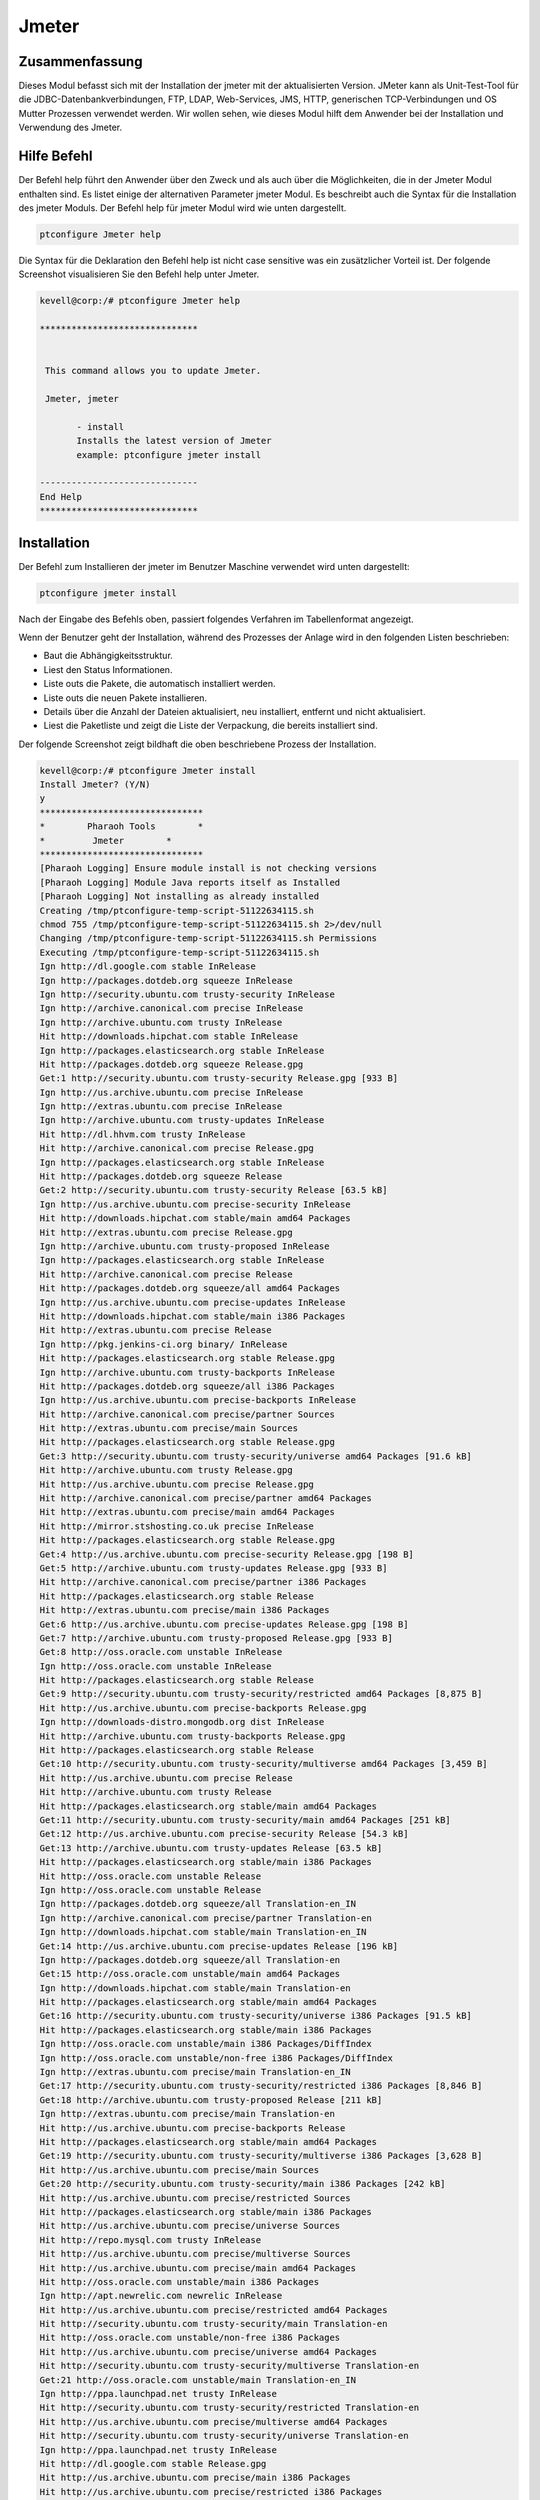 =======
Jmeter
=======

Zusammenfassung
----------------------

Dieses Modul befasst sich mit der Installation der jmeter mit der aktualisierten Version. JMeter kann als Unit-Test-Tool für die JDBC-Datenbankverbindungen, FTP, LDAP, Web-Services, JMS, HTTP, generischen TCP-Verbindungen und OS Mutter Prozessen verwendet werden. Wir wollen sehen, wie dieses Modul hilft dem Anwender bei der Installation und Verwendung des Jmeter.

Hilfe Befehl
---------------------

Der Befehl help führt den Anwender über den Zweck und als auch über die Möglichkeiten, die in der Jmeter Modul enthalten sind. Es listet einige der alternativen Parameter jmeter Modul. Es beschreibt auch die Syntax für die Installation des jmeter Moduls. Der Befehl help für jmeter Modul wird wie unten dargestellt.

.. code-block:: bash

		ptconfigure Jmeter help


Die Syntax für die Deklaration den Befehl help ist nicht case sensitive was ein zusätzlicher Vorteil ist. Der folgende Screenshot visualisieren Sie den Befehl help unter Jmeter.

.. code-block:: bash

 kevell@corp:/# ptconfigure Jmeter help

 ******************************


  This command allows you to update Jmeter.

  Jmeter, jmeter

        - install
        Installs the latest version of Jmeter
        example: ptconfigure jmeter install

 ------------------------------
 End Help
 ******************************

Installation
----------------

Der Befehl zum Installieren der jmeter im Benutzer Maschine verwendet wird unten dargestellt:

.. code-block:: bash

		ptconfigure jmeter install

Nach der Eingabe des Befehls oben, passiert folgendes Verfahren im Tabellenformat angezeigt.

.. cssclass:: table-bordered


 +----------------------+-------------------------------------+--------------+----------------------------------------------+
 | Parameters           | Alternative Parameter               | Optionen     | Kommentare                                   |
 +======================+=====================================+==============+==============================================+
 |Install Jmeter? (Y/N) | anstelle von jmeter, wir verwenden  | Y(Yes)       | Wenn der Benutzer wünschen, den              |
 |                      | können, Jmeter also.                |              | Installationsprozess können sie als Eingangs |
 |                      |                                     |              | gehen Y.                                     |
 +----------------------+-------------------------------------+--------------+----------------------------------------------+
 |Install Jmeter? (Y/N) | anstelle von jmeter, wir verwenden  | N(No)        | Wenn der Benutzer wünschen, den              |
 |                      | können, Jmeter also.                |              | Installationsprozess können sie Eingabe als  |
 |                      |                                     |              | beendet N.|                                  |
 +----------------------+-------------------------------------+--------------+----------------------------------------------+


Wenn der Benutzer geht der Installation, während des Prozesses der Anlage wird in den folgenden Listen beschrieben:


* Baut die Abhängigkeitsstruktur.
* Liest den Status Informationen.
* Liste outs die Pakete, die automatisch installiert werden.
* Liste outs die neuen Pakete installieren.
* Details über die Anzahl der Dateien aktualisiert, neu installiert, entfernt und nicht aktualisiert.
* Liest die Paketliste und zeigt die Liste der Verpackung, die bereits installiert sind.


Der folgende Screenshot zeigt bildhaft die oben beschriebene Prozess der Installation.

.. code-block:: bash

 kevell@corp:/# ptconfigure Jmeter install
 Install Jmeter? (Y/N) 
 y
 *******************************
 *        Pharaoh Tools        *
 *         Jmeter        *
 *******************************
 [Pharaoh Logging] Ensure module install is not checking versions
 [Pharaoh Logging] Module Java reports itself as Installed
 [Pharaoh Logging] Not installing as already installed
 Creating /tmp/ptconfigure-temp-script-51122634115.sh
 chmod 755 /tmp/ptconfigure-temp-script-51122634115.sh 2>/dev/null
 Changing /tmp/ptconfigure-temp-script-51122634115.sh Permissions
 Executing /tmp/ptconfigure-temp-script-51122634115.sh
 Ign http://dl.google.com stable InRelease
 Ign http://packages.dotdeb.org squeeze InRelease
 Ign http://security.ubuntu.com trusty-security InRelease
 Ign http://archive.canonical.com precise InRelease
 Ign http://archive.ubuntu.com trusty InRelease
 Hit http://downloads.hipchat.com stable InRelease
 Ign http://packages.elasticsearch.org stable InRelease
 Hit http://packages.dotdeb.org squeeze Release.gpg
 Get:1 http://security.ubuntu.com trusty-security Release.gpg [933 B]
 Ign http://us.archive.ubuntu.com precise InRelease
 Ign http://extras.ubuntu.com precise InRelease
 Ign http://archive.ubuntu.com trusty-updates InRelease
 Hit http://dl.hhvm.com trusty InRelease
 Hit http://archive.canonical.com precise Release.gpg
 Ign http://packages.elasticsearch.org stable InRelease
 Hit http://packages.dotdeb.org squeeze Release
 Get:2 http://security.ubuntu.com trusty-security Release [63.5 kB]
 Ign http://us.archive.ubuntu.com precise-security InRelease
 Hit http://downloads.hipchat.com stable/main amd64 Packages
 Hit http://extras.ubuntu.com precise Release.gpg
 Ign http://archive.ubuntu.com trusty-proposed InRelease
 Ign http://packages.elasticsearch.org stable InRelease
 Hit http://archive.canonical.com precise Release
 Hit http://packages.dotdeb.org squeeze/all amd64 Packages
 Ign http://us.archive.ubuntu.com precise-updates InRelease
 Hit http://downloads.hipchat.com stable/main i386 Packages
 Hit http://extras.ubuntu.com precise Release
 Ign http://pkg.jenkins-ci.org binary/ InRelease
 Hit http://packages.elasticsearch.org stable Release.gpg
 Ign http://archive.ubuntu.com trusty-backports InRelease
 Hit http://packages.dotdeb.org squeeze/all i386 Packages
 Ign http://us.archive.ubuntu.com precise-backports InRelease
 Hit http://archive.canonical.com precise/partner Sources
 Hit http://extras.ubuntu.com precise/main Sources
 Hit http://packages.elasticsearch.org stable Release.gpg
 Get:3 http://security.ubuntu.com trusty-security/universe amd64 Packages [91.6 kB]
 Hit http://archive.ubuntu.com trusty Release.gpg
 Hit http://us.archive.ubuntu.com precise Release.gpg
 Hit http://archive.canonical.com precise/partner amd64 Packages
 Hit http://extras.ubuntu.com precise/main amd64 Packages
 Hit http://mirror.stshosting.co.uk precise InRelease
 Hit http://packages.elasticsearch.org stable Release.gpg
 Get:4 http://us.archive.ubuntu.com precise-security Release.gpg [198 B]
 Get:5 http://archive.ubuntu.com trusty-updates Release.gpg [933 B]
 Hit http://archive.canonical.com precise/partner i386 Packages
 Hit http://packages.elasticsearch.org stable Release
 Hit http://extras.ubuntu.com precise/main i386 Packages
 Get:6 http://us.archive.ubuntu.com precise-updates Release.gpg [198 B]
 Get:7 http://archive.ubuntu.com trusty-proposed Release.gpg [933 B]
 Get:8 http://oss.oracle.com unstable InRelease
 Ign http://oss.oracle.com unstable InRelease
 Hit http://packages.elasticsearch.org stable Release
 Get:9 http://security.ubuntu.com trusty-security/restricted amd64 Packages [8,875 B]
 Hit http://us.archive.ubuntu.com precise-backports Release.gpg
 Ign http://downloads-distro.mongodb.org dist InRelease
 Hit http://archive.ubuntu.com trusty-backports Release.gpg
 Hit http://packages.elasticsearch.org stable Release
 Get:10 http://security.ubuntu.com trusty-security/multiverse amd64 Packages [3,459 B]
 Hit http://us.archive.ubuntu.com precise Release
 Hit http://archive.ubuntu.com trusty Release
 Hit http://packages.elasticsearch.org stable/main amd64 Packages
 Get:11 http://security.ubuntu.com trusty-security/main amd64 Packages [251 kB]
 Get:12 http://us.archive.ubuntu.com precise-security Release [54.3 kB]
 Get:13 http://archive.ubuntu.com trusty-updates Release [63.5 kB]
 Hit http://packages.elasticsearch.org stable/main i386 Packages
 Hit http://oss.oracle.com unstable Release
 Ign http://oss.oracle.com unstable Release
 Ign http://packages.dotdeb.org squeeze/all Translation-en_IN
 Ign http://archive.canonical.com precise/partner Translation-en
 Ign http://downloads.hipchat.com stable/main Translation-en_IN
 Get:14 http://us.archive.ubuntu.com precise-updates Release [196 kB]
 Ign http://packages.dotdeb.org squeeze/all Translation-en
 Get:15 http://oss.oracle.com unstable/main amd64 Packages
 Ign http://downloads.hipchat.com stable/main Translation-en
 Hit http://packages.elasticsearch.org stable/main amd64 Packages
 Get:16 http://security.ubuntu.com trusty-security/universe i386 Packages [91.5 kB]
 Hit http://packages.elasticsearch.org stable/main i386 Packages
 Ign http://oss.oracle.com unstable/main i386 Packages/DiffIndex
 Ign http://oss.oracle.com unstable/non-free i386 Packages/DiffIndex
 Ign http://extras.ubuntu.com precise/main Translation-en_IN
 Get:17 http://security.ubuntu.com trusty-security/restricted i386 Packages [8,846 B]
 Get:18 http://archive.ubuntu.com trusty-proposed Release [211 kB]
 Ign http://extras.ubuntu.com precise/main Translation-en
 Hit http://us.archive.ubuntu.com precise-backports Release
 Hit http://packages.elasticsearch.org stable/main amd64 Packages
 Get:19 http://security.ubuntu.com trusty-security/multiverse i386 Packages [3,628 B]
 Hit http://us.archive.ubuntu.com precise/main Sources
 Get:20 http://security.ubuntu.com trusty-security/main i386 Packages [242 kB]
 Hit http://us.archive.ubuntu.com precise/restricted Sources
 Hit http://packages.elasticsearch.org stable/main i386 Packages
 Hit http://us.archive.ubuntu.com precise/universe Sources
 Hit http://repo.mysql.com trusty InRelease
 Hit http://us.archive.ubuntu.com precise/multiverse Sources
 Hit http://us.archive.ubuntu.com precise/main amd64 Packages
 Hit http://oss.oracle.com unstable/main i386 Packages
 Ign http://apt.newrelic.com newrelic InRelease
 Hit http://us.archive.ubuntu.com precise/restricted amd64 Packages
 Hit http://security.ubuntu.com trusty-security/main Translation-en
 Hit http://oss.oracle.com unstable/non-free i386 Packages
 Hit http://us.archive.ubuntu.com precise/universe amd64 Packages
 Hit http://security.ubuntu.com trusty-security/multiverse Translation-en
 Get:21 http://oss.oracle.com unstable/main Translation-en_IN
 Ign http://ppa.launchpad.net trusty InRelease
 Hit http://security.ubuntu.com trusty-security/restricted Translation-en
 Hit http://us.archive.ubuntu.com precise/multiverse amd64 Packages
 Hit http://security.ubuntu.com trusty-security/universe Translation-en
 Ign http://ppa.launchpad.net trusty InRelease
 Hit http://dl.google.com stable Release.gpg
 Hit http://us.archive.ubuntu.com precise/main i386 Packages
 Hit http://us.archive.ubuntu.com precise/restricted i386 Packages
 Hit http://us.archive.ubuntu.com precise/universe i386 Packages
 Hit http://dl.hhvm.com trusty/main amd64 Packages
 Hit http://us.archive.ubuntu.com precise/multiverse i386 Packages
 Hit http://dl.hhvm.com trusty/main i386 Packages
 Hit http://archive.ubuntu.com trusty-backports Release
 Hit http://archive.ubuntu.com trusty/main Sources
 Hit http://us.archive.ubuntu.com precise/main Translation-en
 Hit http://archive.ubuntu.com trusty/universe Sources
 Hit http://archive.ubuntu.com trusty/restricted Sources
 Hit http://us.archive.ubuntu.com precise/multiverse Translation-en
 Hit http://archive.ubuntu.com trusty/multiverse Sources
 Get:22 http://www.apache.org 21x InRelease [3,167 B]
 Hit http://archive.ubuntu.com trusty/main amd64 Packages
 Hit http://us.archive.ubuntu.com precise/restricted Translation-en
 Hit http://archive.ubuntu.com trusty/universe amd64 Packages
 Hit http://pkg.jenkins-ci.org binary/ Release.gpg
 Hit http://archive.ubuntu.com trusty/restricted amd64 Packages
 Hit http://us.archive.ubuntu.com precise/universe Translation-en
 Hit http://archive.ubuntu.com trusty/multiverse amd64 Packages
 Get:23 http://us.archive.ubuntu.com precise-security/main Sources [125 kB]
 Hit http://archive.ubuntu.com trusty/main i386 Packages
 Hit http://mirror.stshosting.co.uk precise/main amd64 Packages
 Hit http://mirror.stshosting.co.uk precise/main i386 Packages
 Hit http://archive.ubuntu.com trusty/universe i386 Packages
 Hit http://archive.ubuntu.com trusty/restricted i386 Packages
 Ign http://packages.elasticsearch.org stable/main Translation-en_IN
 Hit http://archive.ubuntu.com trusty/multiverse i386 Packages
 Get:24 http://us.archive.ubuntu.com precise-security/restricted Sources [3,759 B]
 Err http://oss.oracle.com unstable/main amd64 Packages
   HttpError404
 Ign http://packages.elasticsearch.org stable/main Translation-en
 Get:25 http://us.archive.ubuntu.com precise-security/universe Sources [34.2 kB]
 Hit http://archive.ubuntu.com trusty/main Translation-en
 Err http://oss.oracle.com unstable/non-free amd64 Packages
   HttpError404
 Hit http://downloads-distro.mongodb.org dist Release.gpg
 Ign http://packages.elasticsearch.org stable/main Translation-en_IN
 Get:26 http://us.archive.ubuntu.com precise-security/multiverse Sources [1,815 B]
 Ign http://oss.oracle.com unstable/main Translation-en_IN
 Ign http://packages.elasticsearch.org stable/main Translation-en
 Hit http://archive.ubuntu.com trusty/multiverse Translation-en
 Get:27 http://us.archive.ubuntu.com precise-security/main amd64 Packages [492 kB]
 Ign http://oss.oracle.com unstable/main Translation-en
 Ign http://packages.elasticsearch.org stable/main Translation-en_IN
 Ign http://oss.oracle.com unstable/non-free Translation-en_IN
 Ign http://packages.elasticsearch.org stable/main Translation-en
 Hit http://archive.ubuntu.com trusty/restricted Translation-en
 Ign http://oss.oracle.com unstable/non-free Translation-en
 Hit http://archive.ubuntu.com trusty/universe Translation-en
 Get:28 http://archive.ubuntu.com trusty-updates/universe amd64 Packages [263 kB]
 Get:29 http://us.archive.ubuntu.com precise-security/restricted amd64 Packages [8,943 B]
 Hit http://repo.mysql.com trusty/mysql-5.6 Sources
 Hit http://repo.mysql.com trusty/mysql-5.6 amd64 Packages
 Get:30 http://us.archive.ubuntu.com precise-security/universe amd64 Packages [108 kB]
 Hit http://repo.mysql.com trusty/mysql-5.6 i386 Packages
 Get:31 http://archive.ubuntu.com trusty-updates/restricted amd64 Packages [9,238 B]
 Get:32 http://archive.ubuntu.com trusty-updates/multiverse amd64 Packages [11.7 kB]
 Get:33 http://us.archive.ubuntu.com precise-security/multiverse amd64 Packages [2,463 B]
 Get:34 http://us.archive.ubuntu.com precise-security/main i386 Packages [531 kB]
 Get:35 http://archive.ubuntu.com trusty-updates/main amd64 Packages [490 kB]
 Hit http://apt.newrelic.com newrelic Release.gpg
 Hit http://ppa.launchpad.net trusty Release.gpg
 Hit http://ppa.launchpad.net trusty Release.gpg
 Hit http://dl.google.com stable Release
 Hit http://pkg.jenkins-ci.org binary/ Release
 Get:36 http://www.apache.org 21x/main amd64 Packages [704 B]
 Get:37 http://www.apache.org 21x/main i386 Packages [704 B]
 Get:38 http://us.archive.ubuntu.com precise-security/restricted i386 Packages [8,939 B]
 Get:39 http://us.archive.ubuntu.com precise-security/universe i386 Packages [116 kB]
 Hit http://downloads-distro.mongodb.org dist Release
 Get:40 http://us.archive.ubuntu.com precise-security/multiverse i386 Packages [2,652 B]
 Hit http://us.archive.ubuntu.com precise-security/main Translation-en
 Hit http://us.archive.ubuntu.com precise-security/multiverse Translation-en
 Hit http://us.archive.ubuntu.com precise-security/restricted Translation-en
 Hit http://us.archive.ubuntu.com precise-security/universe Translation-en
 Get:41 http://us.archive.ubuntu.com precise-updates/main Sources [487 kB]
 Hit http://apt.newrelic.com newrelic Release
 Hit http://ppa.launchpad.net trusty Release
 Hit http://ppa.launchpad.net trusty Release
 Hit http://dl.google.com stable/main amd64 Packages
 Hit http://dl.google.com stable/main i386 Packages
 Get:42 http://archive.ubuntu.com trusty-updates/universe i386 Packages [264 kB]
 Hit http://pkg.jenkins-ci.org binary/ Packages
 Get:43 http://us.archive.ubuntu.com precise-updates/restricted Sources [7,981 B]
 Get:44 http://us.archive.ubuntu.com precise-updates/universe Sources [112 kB]
 Hit http://downloads-distro.mongodb.org dist/10gen amd64 Packages
 Hit http://downloads-distro.mongodb.org dist/10gen i386 Packages
 Get:45 http://archive.ubuntu.com trusty-updates/restricted i386 Packages [9,256 B]
 Get:46 http://us.archive.ubuntu.com precise-updates/multiverse Sources [9,417 B]
 Get:47 http://us.archive.ubuntu.com precise-updates/main amd64 Packages [884 kB]
 Get:48 http://archive.ubuntu.com trusty-updates/multiverse i386 Packages [11.9 kB]
 Get:49 http://archive.ubuntu.com trusty-updates/main i386 Packages [480 kB]
 Hit http://apt.newrelic.com newrelic/non-free amd64 Packages
 Hit http://apt.newrelic.com newrelic/non-free i386 Packages
 Hit http://ppa.launchpad.net trusty/main amd64 Packages
 Hit http://ppa.launchpad.net trusty/main i386 Packages
 Hit http://ppa.launchpad.net trusty/main Translation-en
 Hit http://ppa.launchpad.net trusty/main amd64 Packages
 Hit http://ppa.launchpad.net trusty/main i386 Packages
 Hit http://ppa.launchpad.net trusty/main Translation-en
 Hit http://archive.ubuntu.com trusty-updates/main Translation-en
 Hit http://archive.ubuntu.com trusty-updates/multiverse Translation-en
 Hit http://archive.ubuntu.com trusty-updates/restricted Translation-en
 Hit http://archive.ubuntu.com trusty-updates/universe Translation-en
 Get:50 http://archive.ubuntu.com trusty-proposed/universe amd64 Packages [31.1 kB]
 Get:51 http://archive.ubuntu.com trusty-proposed/restricted amd64 Packages [28 B]
 Get:52 http://archive.ubuntu.com trusty-proposed/multiverse amd64 Packages [28 B]
 Get:53 http://archive.ubuntu.com trusty-proposed/main amd64 Packages [161 kB]
 Get:54 http://us.archive.ubuntu.com precise-updates/restricted amd64 Packages [13.6 kB]
 Get:55 http://us.archive.ubuntu.com precise-updates/universe amd64 Packages [255 kB]
 Get:56 http://archive.ubuntu.com trusty-proposed/universe i386 Packages [31.1 kB]
 Get:57 http://archive.ubuntu.com trusty-proposed/restricted i386 Packages [28 B]
 Get:58 http://archive.ubuntu.com trusty-proposed/multiverse i386 Packages [28 B]
 Get:59 http://archive.ubuntu.com trusty-proposed/main i386 Packages [158 kB]
 Get:60 http://us.archive.ubuntu.com precise-updates/multiverse amd64 Packages [16.4 kB]
 Get:61 http://us.archive.ubuntu.com precise-updates/main i386 Packages [923 kB]
 Hit http://archive.ubuntu.com trusty-proposed/main Translation-en
 Hit http://archive.ubuntu.com trusty-proposed/multiverse Translation-en
 Hit http://archive.ubuntu.com trusty-proposed/restricted Translation-en
 Hit http://archive.ubuntu.com trusty-proposed/universe Translation-en
 Hit http://archive.ubuntu.com trusty-backports/universe amd64 Packages
 Hit http://archive.ubuntu.com trusty-backports/restricted amd64 Packages
 Hit http://archive.ubuntu.com trusty-backports/multiverse amd64 Packages
 Hit http://archive.ubuntu.com trusty-backports/main amd64 Packages
 Hit http://archive.ubuntu.com trusty-backports/universe i386 Packages
 Hit http://archive.ubuntu.com trusty-backports/restricted i386 Packages
 Hit http://archive.ubuntu.com trusty-backports/multiverse i386 Packages
 Hit http://archive.ubuntu.com trusty-backports/main i386 Packages
 Hit http://archive.ubuntu.com trusty-backports/main Translation-en
 Hit http://archive.ubuntu.com trusty-backports/multiverse Translation-en
 Hit http://archive.ubuntu.com trusty-backports/restricted Translation-en
 Hit http://archive.ubuntu.com trusty-backports/universe Translation-en
 Ign http://dl.hhvm.com trusty/main Translation-en_IN
 Ign http://dl.hhvm.com trusty/main Translation-en
 Ign http://archive.ubuntu.com trusty/main Translation-en_IN
 Ign http://archive.ubuntu.com trusty/multiverse Translation-en_IN
 Ign http://archive.ubuntu.com trusty/restricted Translation-en_IN
 Ign http://archive.ubuntu.com trusty/universe Translation-en_IN
 Ign http://mirror.stshosting.co.uk precise/main Translation-en_IN
 Ign http://mirror.stshosting.co.uk precise/main Translation-en
 Get:62 http://us.archive.ubuntu.com precise-updates/restricted i386 Packages [13.6 kB]
 Get:63 http://us.archive.ubuntu.com precise-updates/universe i386 Packages [264 kB]
 Ign http://repo.mysql.com trusty/mysql-5.6 Translation-en_IN
 Get:64 http://us.archive.ubuntu.com precise-updates/multiverse i386 Packages [16.6 kB]
 Hit http://us.archive.ubuntu.com precise-updates/main Translation-en
 Hit http://us.archive.ubuntu.com precise-updates/multiverse Translation-en
 Ign http://repo.mysql.com trusty/mysql-5.6 Translation-en
 Hit http://us.archive.ubuntu.com precise-updates/restricted Translation-en
 Hit http://us.archive.ubuntu.com precise-updates/universe Translation-en
 Hit http://us.archive.ubuntu.com precise-backports/main Sources
 Hit http://us.archive.ubuntu.com precise-backports/restricted Sources
 Hit http://us.archive.ubuntu.com precise-backports/universe Sources
 Hit http://us.archive.ubuntu.com precise-backports/multiverse Sources
 Hit http://us.archive.ubuntu.com precise-backports/main amd64 Packages
 Hit http://us.archive.ubuntu.com precise-backports/restricted amd64 Packages
 Hit http://us.archive.ubuntu.com precise-backports/universe amd64 Packages
 Hit http://us.archive.ubuntu.com precise-backports/multiverse amd64 Packages
 Hit http://us.archive.ubuntu.com precise-backports/main i386 Packages
 Hit http://us.archive.ubuntu.com precise-backports/restricted i386 Packages
 Hit http://us.archive.ubuntu.com precise-backports/universe i386 Packages
 Hit http://us.archive.ubuntu.com precise-backports/multiverse i386 Packages
 Hit http://us.archive.ubuntu.com precise-backports/main Translation-en
 Hit http://us.archive.ubuntu.com precise-backports/multiverse Translation-en
 Hit http://us.archive.ubuntu.com precise-backports/restricted Translation-en
 Hit http://us.archive.ubuntu.com precise-backports/universe Translation-en
 Ign http://www.apache.org 21x/main Translation-en_IN
 Ign http://www.apache.org 21x/main Translation-en
 Ign http://dl.google.com stable/main Translation-en_IN
 Ign http://us.archive.ubuntu.com precise/main Translation-en_IN
 Ign http://dl.google.com stable/main Translation-en
 Ign http://us.archive.ubuntu.com precise/multiverse Translation-en_IN
 Ign http://pkg.jenkins-ci.org binary/ Translation-en_IN
 Ign http://us.archive.ubuntu.com precise/restricted Translation-en_IN
 Ign http://us.archive.ubuntu.com precise/universe Translation-en_IN
 Ign http://pkg.jenkins-ci.org binary/ Translation-en
 Ign http://downloads-distro.mongodb.org dist/10gen Translation-en_IN
 Ign http://downloads-distro.mongodb.org dist/10gen Translation-en
 Ign http://apt.newrelic.com newrelic/non-free Translation-en_IN
 Ign http://apt.newrelic.com newrelic/non-free Translation-en
 Fetched 7,656 kB in 2min 14s (56.9 kB/s)
 Reading package lists...
 Building dependency tree...
 Reading state information...
 jmeter is already the newest version.
 0 upgraded, 0 newly installed, 0 to remove and 13 not upgraded.
 Temp File /tmp/ptconfigure-temp-script-51122634115.sh Removed
 ... All done!
 *******************************
 Thanks for installing , visit www.pharaohtools.com for more
 ******************************

 Single App Installer:
 --------------------------------------------
 Jmeter: Success
 ------------------------------
 Installer Finished
 ******************************



Vorteile
------------

* Die in Hilfe und Installation verwendet muss nicht beachtet werden, welche ein zusätzlicher Vorteil ist, während im Vergleich zu anderen 
  Parametern.
* Es ist gut-to-do sowohl Ubuntu und sowie Cent OS.
* Dies wird Modul installiert die Jmeter in aktualisierte Version.
* Wenn das Modul bereits in der Benutzermaschine vorhandene es wird eine Meldung angezeigt werden, da sie bereits vorhanden sind.
* JMeter unterstützt variable Parametrierung, Behauptungen (Antwort Validierung), pro Thema Cookies, Konfigurationsvariablen und eine
  Vielzahl von Berichte.
* Off-Site-Entwickler können leicht erweitern JMeter mit benutzerdefinierten Plugins.

